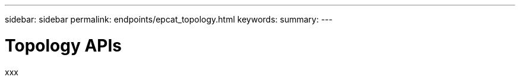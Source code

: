 ---
sidebar: sidebar
permalink: endpoints/epcat_topology.html
keywords:
summary:
---

= Topology APIs
:hardbreaks:
:nofooter:
:icons: font
:linkattrs:
:imagesdir: ./media/

[.lead]
xxx
